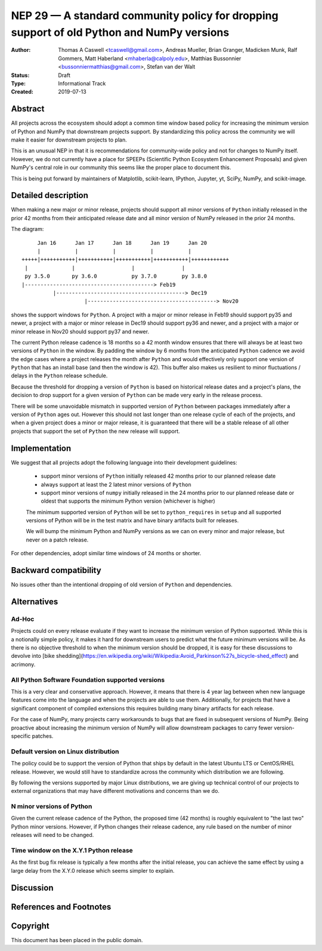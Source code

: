 ==========================================================================================
NEP 29 — A standard community policy for dropping support of old Python and NumPy versions
==========================================================================================


:Author: Thomas A Caswell <tcaswell@gmail.com>, Andreas Mueller, Brian Granger, Madicken Munk, Ralf Gommers, Matt Haberland <mhaberla@calpoly.edu>, Matthias Bussonnier <bussonniermatthias@gmail.com>, Stefan van der Walt
:Status: Draft
:Type: Informational Track
:Created: 2019-07-13


Abstract
--------

All projects across the ecosystem should adopt a common time window
based policy for increasing the minimum version of Python and NumPy
that downstream projects support.  By standardizing this policy
across the community we will make it easier for downstream projects to
plan.

This is an unusual NEP in that it is recommendations for community-wide
policy and not for changes to NumPy itself.  However, we do not
currently have a place for SPEEPs (Scientific Python Ecosystem
Enhancement Proposals) and given NumPy's central role in our community
this seems like the proper place to document this.


This is being put forward by maintainers of Matplotlib, scikit-learn,
IPython, Jupyter, yt, SciPy, NumPy, and scikit-image.



Detailed description
--------------------

When making a new major or minor release, projects should support all
minor versions of ``Python`` initially released in the prior 42
months from their anticipated release date and all minor version of
NumPy released in the prior 24 months.


The diagram::

       Jan 16      Jan 17      Jan 18      Jan 19      Jan 20
       |           |           |           |           |
  +++++|+++++++++++|+++++++++++|+++++++++++|+++++++++++|++++++++++++
   |              |                  |               |
   py 3.5.0       py 3.6.0           py 3.7.0        py 3.8.0
  |-----------------------------------------> Feb19
            |-----------------------------------------> Dec19
                      |-----------------------------------------> Nov20

shows the support windows for ``Python``.  A project with a major or
minor release in Feb19 should support py35 and newer, a project with a
major or minor release in Dec19 should support py36 and newer, and a
project with a major or minor release in Nov20 should support py37 and
newer.

The current Python release cadence is 18 months so a 42 month window
ensures that there will always be at least two versions of ``Python``
in the window.  By padding the window by 6 months from the anticipated
``Python`` cadence we avoid the edge cases where a project releases
the month after ``Python`` and would effectively only support one
version of ``Python`` that has an install base (and then the window
is 42).  This buffer also makes us resilient to minor fluctuations /
delays in the ``Python`` release schedule.

Because the threshold for dropping a version of ``Python`` is based
on historical release dates and a project's plans, the decision to drop
support for a given version of ``Python`` can be made very early in
the release process.

There will be some unavoidable mismatch in supported version of
``Python`` between packages immediately after a version of
``Python`` ages out.  However this should not last longer than one
release cycle of each of the projects, and when a given project
does a minor or major release, it is guaranteed that there will be a
stable release of all other projects that support the set of
``Python`` the new release will support.


Implementation
--------------

We suggest that all projects adopt the following language into their
development guidelines:


   - support minor versions of ``Python`` initially released
     42 months prior to our planned release date
   - always support at least the 2 latest minor versions of ``Python``
   - support minor versions of ``numpy`` initially released in the 24
     months prior to our planned release date or oldest that supports the
     minimum Python version (whichever is higher)

   The minimum supported version of ``Python`` will be set to
   ``python_requires`` in ``setup`` and all supported versions of
   Python will be in the test matrix and have binary artifacts built
   for releases.

   We will bump the minimum Python and NumPy versions as we can on
   every minor and major release, but never on a patch release.

For other dependencies, adopt similar time windows of 24 months or
shorter.


Backward compatibility
----------------------

No issues other than the intentional dropping of old version of
``Python`` and dependencies.


Alternatives
------------

Ad-Hoc
~~~~~~

Projects could on every release evaluate if they want to increase
the minimum version of Python supported.  While this is a notionally
simple policy, it makes it hard for downstream users to predict what
the future minimum versions will be.  As there is no objective threshold
to when the minimum version should be dropped, it is easy for these
discussions to devolve into [bike shedding](https://en.wikipedia.org/wiki/Wikipedia:Avoid_Parkinson%27s_bicycle-shed_effect) and acrimony.


All Python Software Foundation supported versions
~~~~~~~~~~~~~~~~~~~~~~~~~~~~~~~~~~~~~~~~~~~~~~~~~

This is a very clear and conservative approach.  However, it means that
there is 4 year lag between when new language features come into the
language and when the projects are able to use them.  Additionally,
for projects that have a significant component of compiled extensions
this requires building many binary artifacts for each release.

For the case of NumPy, many projects carry workarounds to bugs that
are fixed in subsequent versions of NumPy.  Being proactive about
increasing the minimum version of NumPy will allow downstream
packages to carry fewer version-specific patches.



Default version on Linux distribution
~~~~~~~~~~~~~~~~~~~~~~~~~~~~~~~~~~~~~

The policy could be to support the version of Python that ships by
default in the latest Ubuntu LTS or CentOS/RHEL release.  However, we
would still have to standardize across the community which
distribution we are following.

By following the versions supported by major Linux distributions, we
are giving up technical control of our projects to external
organizations that may have different motivations and concerns than we
do.

N minor versions of Python
~~~~~~~~~~~~~~~~~~~~~~~~~~

Given the current release cadence of the Python, the proposed time
(42 months) is roughly equivalent to "the last two" Python minor
versions.  However, if Python changes their release cadence, any rule
based on the number of minor releases will need to be changed.


Time window on the X.Y.1 Python release
~~~~~~~~~~~~~~~~~~~~~~~~~~~~~~~~~~~~~~~

As the first bug fix release is typically a few months after the
initial release, you can achieve the same effect by using a large delay
from the X.Y.0 release which seems simpler to explain.


Discussion
----------


References and Footnotes
------------------------


Copyright
---------

This document has been placed in the public domain.
